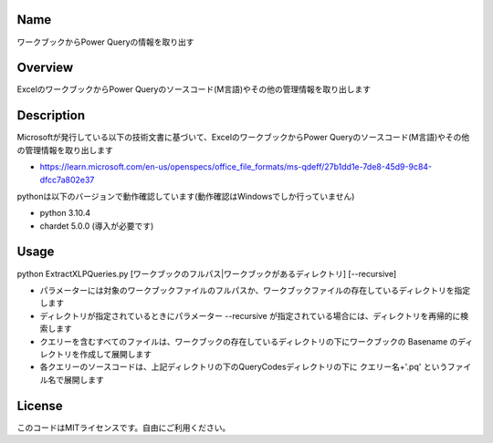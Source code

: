 =====================
Name
=====================
ワークブックからPower Queryの情報を取り出す

=====================
Overview
=====================
ExcelのワークブックからPower Queryのソースコード(M言語)やその他の管理情報を取り出します

=====================
Description
=====================
Microsoftが発行している以下の技術文書に基づいて、ExcelのワークブックからPower Queryのソースコード(M言語)やその他の管理情報を取り出します 

- https://learn.microsoft.com/en-us/openspecs/office_file_formats/ms-qdeff/27b1dd1e-7de8-45d9-9c84-dfcc7a802e37

pythonは以下のバージョンで動作確認しています(動作確認はWindowsでしか行っていません)

- python 3.10.4  
- chardet 5.0.0 (導入が必要です)

=====================
Usage
=====================
python ExtractXLPQueries.py [ワークブックのフルパス|ワークブックがあるディレクトリ] [--recursive]  

- パラメーターには対象のワークブックファイルのフルパスか、ワークブックファイルの存在しているディレクトリを指定します
- ディレクトリが指定されているときにパラメーター --recursive が指定されている場合には、ディレクトリを再帰的に検索します
- クエリーを含むすべてのファイルは、ワークブックの存在しているディレクトリの下にワークブックの Basename のディレクトリを作成して展開します
- 各クエリーのソースコードは、上記ディレクトリの下のQueryCodesディレクトリの下に クエリー名+'.pq' というファイル名で展開します  

=====================
License
=====================
このコードはMITライセンスです。自由にご利用ください。
